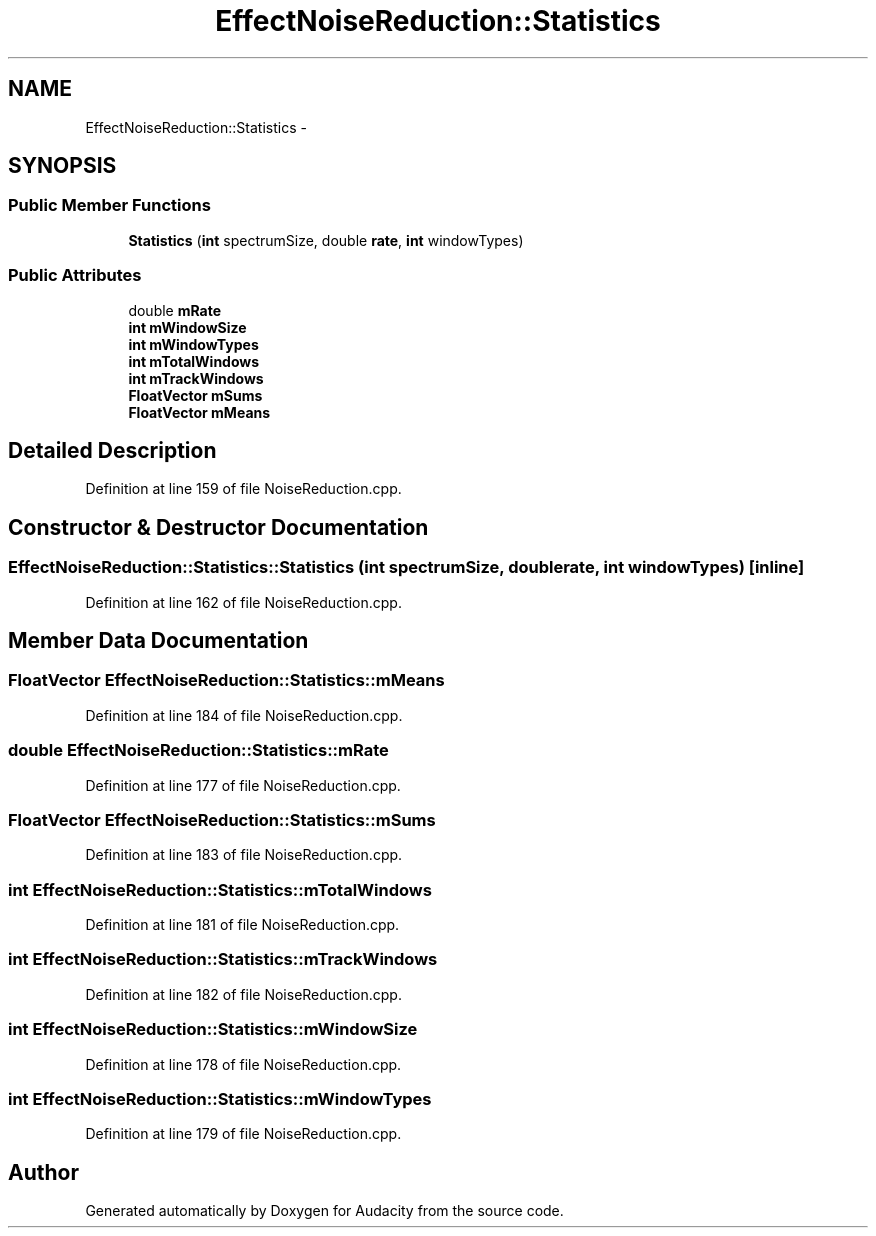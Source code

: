.TH "EffectNoiseReduction::Statistics" 3 "Thu Apr 28 2016" "Audacity" \" -*- nroff -*-
.ad l
.nh
.SH NAME
EffectNoiseReduction::Statistics \- 
.SH SYNOPSIS
.br
.PP
.SS "Public Member Functions"

.in +1c
.ti -1c
.RI "\fBStatistics\fP (\fBint\fP spectrumSize, double \fBrate\fP, \fBint\fP windowTypes)"
.br
.in -1c
.SS "Public Attributes"

.in +1c
.ti -1c
.RI "double \fBmRate\fP"
.br
.ti -1c
.RI "\fBint\fP \fBmWindowSize\fP"
.br
.ti -1c
.RI "\fBint\fP \fBmWindowTypes\fP"
.br
.ti -1c
.RI "\fBint\fP \fBmTotalWindows\fP"
.br
.ti -1c
.RI "\fBint\fP \fBmTrackWindows\fP"
.br
.ti -1c
.RI "\fBFloatVector\fP \fBmSums\fP"
.br
.ti -1c
.RI "\fBFloatVector\fP \fBmMeans\fP"
.br
.in -1c
.SH "Detailed Description"
.PP 
Definition at line 159 of file NoiseReduction\&.cpp\&.
.SH "Constructor & Destructor Documentation"
.PP 
.SS "EffectNoiseReduction::Statistics::Statistics (\fBint\fP spectrumSize, double rate, \fBint\fP windowTypes)\fC [inline]\fP"

.PP
Definition at line 162 of file NoiseReduction\&.cpp\&.
.SH "Member Data Documentation"
.PP 
.SS "\fBFloatVector\fP EffectNoiseReduction::Statistics::mMeans"

.PP
Definition at line 184 of file NoiseReduction\&.cpp\&.
.SS "double EffectNoiseReduction::Statistics::mRate"

.PP
Definition at line 177 of file NoiseReduction\&.cpp\&.
.SS "\fBFloatVector\fP EffectNoiseReduction::Statistics::mSums"

.PP
Definition at line 183 of file NoiseReduction\&.cpp\&.
.SS "\fBint\fP EffectNoiseReduction::Statistics::mTotalWindows"

.PP
Definition at line 181 of file NoiseReduction\&.cpp\&.
.SS "\fBint\fP EffectNoiseReduction::Statistics::mTrackWindows"

.PP
Definition at line 182 of file NoiseReduction\&.cpp\&.
.SS "\fBint\fP EffectNoiseReduction::Statistics::mWindowSize"

.PP
Definition at line 178 of file NoiseReduction\&.cpp\&.
.SS "\fBint\fP EffectNoiseReduction::Statistics::mWindowTypes"

.PP
Definition at line 179 of file NoiseReduction\&.cpp\&.

.SH "Author"
.PP 
Generated automatically by Doxygen for Audacity from the source code\&.
